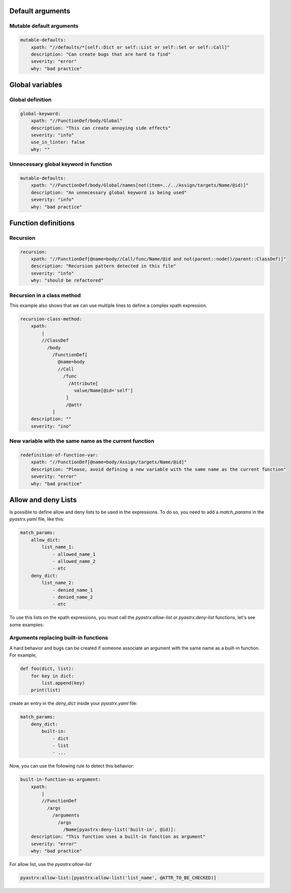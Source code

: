 
Default arguments
=================

Mutable default arguments
-------------------------

.. code:: yaml

    mutable-defaults:
        xpath: "//defaults/*[self::Dict or self::List or self::Set or self::Call]"
        description: "Can create bugs that are hard to find"
        severity: "error"
        why: "bad practice"


Global variables
================


Global definition
-----------------

.. code:: yaml

    global-keyword:
        xpath: "//FunctionDef/body/Global"
        description: "This can create annoying side effects"
        severity: "info"
        use_in_linter: false
        why: ""


Unnecessary global keyword in function
--------------------------------------

.. code:: yaml

    mutable-defaults:
        xpath: "//FunctionDef/body/Global/names[not(item=../../Assign/targets/Name/@id)]"
        description: "An unnecessary global keyword is being used"
        severity: "info"
        why: "bad practice"


Function definitions
====================

Recursion
---------

.. code:: yaml

    recursion:
        xpath: "//FunctionDef[@name=body//Call/func/Name/@id and not(parent::node()/parent::ClassDef)]"
        description: "Recursion pattern detected in this file"
        severity: "info"
        why: "should be refactored"


Recursion in a class method
---------------------------

This example also shows that we can use multiple lines to define 
a complex xpath expression.

.. code:: yaml

    recursion-class-method:
        xpath:
            |
            //ClassDef
              /body
                /FunctionDef[
                  @name=body
                  //Call
                    /func
                      /Attribute[
                        value/Name[@id='self']
                     ]
                     /@attr
                ]
        description: ""
        severity: "ino"



New variable with the same name as the current function
-------------------------------------------------------

.. code:: yaml

    redefinition-of-function-var:
        xpath: "//FunctionDef[@name=body/Assign/targets/Name/@id]"
        description: "Please, avoid defining a new variable with the same name as the current function"
        severity: "error"
        why: "bad practice"


Allow and deny Lists
====================

Is possible to define allow and deny lists to be used in the expressions.
To do so, you need to add a `match_params` in the `pyastrx.yaml` file, like this:

.. code:: yaml

    match_params:
        allow_dict:
            list_name_1:
                - allowed_name_1
                - allowed_name_2
                - etc
        deny_dict:
            list_name_2:
                - denied_name_1
                - denied_name_2
                - etc

To use this lists on the xpath expressions, you must call the `pyastrx:allow-list` or
`pyastrx:deny-list` functions, let's see some examples:

Arguments replacing built-in functions
--------------------------------------

A hard behavior and bugs can be created if someone associate
an argument with the same name as a built-in function. For example,

.. code:: python

    def foo(dict, list):
        for key in dict:
            list.append(key)
        print(list)

create an entry in the `deny_dict` inside your `pyastrx.yaml` file:


.. code:: yaml

    match_params:
        deny_dict:
            built-in:
                - dict
                - list
                - ...

Now, you can use the following rule to detect this behavior:

.. code:: yaml

    built-in-function-as-argument:
        xpath:
            |
            //FunctionDef
              /args
                /arguments
                  /args
                    /Name[pyastrx:deny-list('built-in', @id)]:
        description: "This function uses a built-in function as argument"
        severity: "error"
        why: "bad practice"

.. image:: _static/imgs/deny_list_example.png
    :alt: PyASTrX capture a built-in function as argument
    :align: center


For allow list, use the `pyastrx:allow-list`

.. code::

    pyastrx:allow-list:[pyastrx:allow-list('list_name', @ATTR_TO_BE_CHECKED)]
